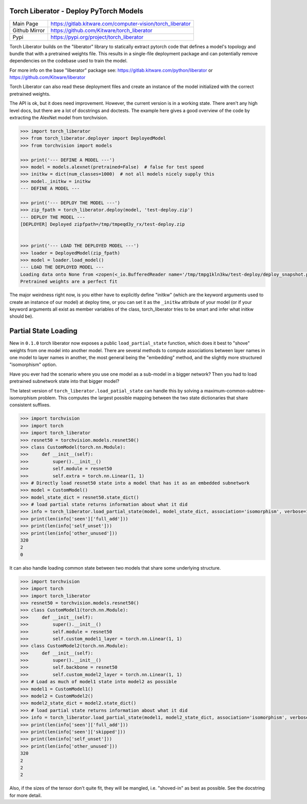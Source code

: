 Torch Liberator - Deploy PyTorch Models 
---------------------------------------

|GitlabCIPipeline| |GitlabCICoverage| |Pypi| |Downloads| 

+------------------+------------------------------------------------------------+
| Main Page        | https://gitlab.kitware.com/computer-vision/torch_liberator |
+------------------+------------------------------------------------------------+
| Github Mirror    | https://github.com/Kitware/torch_liberator                 |
+------------------+------------------------------------------------------------+
| Pypi             | https://pypi.org/project/torch_liberator                   |
+------------------+------------------------------------------------------------+


Torch Liberator builds on the "liberator" library to statically extract pytorch
code that defines a model's topology and bundle that with a pretrained weights
file. This results in a single-file deployment package and can potentially
remove dependencies on the codebase used to train the model.

For more info on the base "liberator" package see: https://gitlab.kitware.com/python/liberator or https://github.com/Kitware/liberator

Torch Liberator can also read these deployment files and create an instance of
the model initialized with the correct pretrained weights.


The API is ok, but it does need improvement. However, the current version is in
a working state. There aren't any high level docs, but there are a lot of
docstrings and doctests. The example here gives a good overview of the code by
extracting the AlexNet model from torchvision.


.. code:: python 

    >>> import torch_liberator
    >>> from torch_liberator.deployer import DeployedModel
    >>> from torchvision import models

    >>> print('--- DEFINE A MODEL ---')
    >>> model = models.alexnet(pretrained=False)  # false for test speed
    >>> initkw = dict(num_classes=1000)  # not all models nicely supply this
    >>> model._initkw = initkw
    --- DEFINE A MODEL ---

    >>> print('--- DEPLOY THE MODEL ---')
    >>> zip_fpath = torch_liberator.deploy(model, 'test-deploy.zip')
    --- DEPLOY THE MODEL ---
    [DEPLOYER] Deployed zipfpath=/tmp/tmpeqd3y_rx/test-deploy.zip
    

    >>> print('--- LOAD THE DEPLOYED MODEL ---')
    >>> loader = DeployedModel(zip_fpath)
    >>> model = loader.load_model()
    --- LOAD THE DEPLOYED MODEL ---
    Loading data onto None from <zopen(<_io.BufferedReader name='/tmp/tmpg1kln3kw/test-deploy/deploy_snapshot.pt'> mode=rb)>
    Pretrained weights are a perfect fit
    

The major weirdness right now, is you either have to explicitly define "initkw"
(which are the keyword arguments used to create an instance of our model) at
deploy time, or you can set it as the ``_initkw`` attribute of your model (or
if your keyword arguments all exist as member variables of the class,
torch_liberator tries to be smart and infer what initkw should be).


Partial State Loading
---------------------

New in ``0.1.0`` torch liberator now exposes a public ``load_partial_state``
function, which does it best to "shove" weights from one model into another
model. There are several methods to compute associations between layer names in
one model to layer names in another, the most general being the "embedding"
method, and the slightly more structured "isomorphism" option.


Have you ever had the scenario where you use one model as a sub-model in a
bigger network? Then you had to load pretrained subnetwork state into that
bigger model? 

The latest version of ``torch_liberator.load_patial_state`` can handle this by
solving a maximum-common-subtree-isomorphism problem. This computes the largest
possible mapping between the two state dictionaries that share consistent
suffixes.

.. code:: python 

    >>> import torchvision
    >>> import torch
    >>> import torch_liberator
    >>> resnet50 = torchvision.models.resnet50()
    >>> class CustomModel(torch.nn.Module):
    >>>     def __init__(self):
    >>>         super().__init__()
    >>>         self.module = resnet50
    >>>         self.extra = torch.nn.Linear(1, 1)
    >>> # Directly load resnet50 state into a model that has it as an embedded subnetwork
    >>> model = CustomModel()
    >>> model_state_dict = resnet50.state_dict()
    >>> # load partial state returns information about what it did
    >>> info = torch_liberator.load_partial_state(model, model_state_dict, association='isomorphism', verbose=1)
    >>> print(len(info['seen']['full_add']))
    >>> print(len(info['self_unset']))
    >>> print(len(info['other_unused']))
    320
    2
    0
    

It can also handle loading common state between two models that share some
underlying structure.

.. code:: python 

    >>> import torchvision
    >>> import torch
    >>> import torch_liberator
    >>> resnet50 = torchvision.models.resnet50()
    >>> class CustomModel1(torch.nn.Module):
    >>>     def __init__(self):
    >>>         super().__init__()
    >>>         self.module = resnet50
    >>>         self.custom_model1_layer = torch.nn.Linear(1, 1)
    >>> class CustomModel2(torch.nn.Module):
    >>>     def __init__(self):
    >>>         super().__init__()
    >>>         self.backbone = resnet50
    >>>         self.custom_model2_layer = torch.nn.Linear(1, 1)
    >>> # Load as much of model1 state into model2 as possible
    >>> model1 = CustomModel1()
    >>> model2 = CustomModel2()
    >>> model2_state_dict = model2.state_dict()
    >>> # load partial state returns information about what it did
    >>> info = torch_liberator.load_partial_state(model1, model2_state_dict, association='isomorphism', verbose=1)
    >>> print(len(info['seen']['full_add']))
    >>> print(len(info['seen']['skipped']))
    >>> print(len(info['self_unset']))
    >>> print(len(info['other_unused']))
    320
    2
    2
    2
    

Also, if the sizes of the tensor don't quite fit, they will be mangled, i.e.
"shoved-in" as best as possible. See the docstring for more detail.


.. |Pypi| image:: https://img.shields.io/pypi/v/torch_liberator.svg
   :target: https://pypi.python.org/pypi/torch_liberator

.. |Downloads| image:: https://img.shields.io/pypi/dm/torch_liberator.svg
   :target: https://pypistats.org/packages/torch_liberator

.. |ReadTheDocs| image:: https://readthedocs.org/projects/torch_liberator/badge/?version=latest
    :target: http://torch_liberator.readthedocs.io/en/latest/

.. # See: https://ci.appveyor.com/project/jon.crall/torch_liberator/settings/badges
.. .. |Appveyor| image:: https://ci.appveyor.com/api/projects/status/py3s2d6tyfjc8lm3/branch/master?svg=true
.. :target: https://ci.appveyor.com/project/jon.crall/torch_liberator/branch/master

.. |GitlabCIPipeline| image:: https://gitlab.kitware.com/computer-vision/torch_liberator/badges/master/pipeline.svg
   :target: https://gitlab.kitware.com/computer-vision/torch_liberator/-/jobs

.. |GitlabCICoverage| image:: https://gitlab.kitware.com/computer-vision/torch_liberator/badges/master/coverage.svg?job=coverage
    :target: https://gitlab.kitware.com/computer-vision/torch_liberator/commits/master

